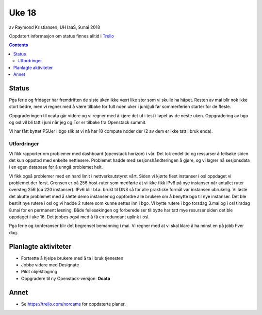 ======
Uke 18
======

av Raymond Kristiansen, UH IaaS, 9.mai 2018

Oppdatert informasjon om status finnes alltid i
`Trello <https://trello.com/norcams>`_

.. contents::

Status
======

Pga ferie og fridager har fremdriften de siste uken ikke vært like stor som
vi skulle ha håpet. Resten av mai blir nok ikke stort bedre, men vi regner
med å være tilbake for fult noen uker i juni/juli før sommerferien starter for
de fleste.

Oppgraderingen til ocata går videre og vi regner med å kjøre det ut i test i
løpet av de neste uken. Oppgradering av bgo og osl vil bli tatt i juni når jeg
og Tor er tilbake fra Openstack summit.

Vi har fått byttet PSUer i bgo slik at vi nå har 10 compute noder der (2 av dem
er ikke tatt i bruk enda).

Utfordringer
~~~~~~~~~~~~

Vi fikk rapporter om problemer med dashboard (openstack horizon) i vår. Det
tok endel tid og ressurser å feilsøke siden det kun oppstod med enkelte nettlesere.
Problemet hadde med sesjonshåndteringen å gjøre, og vi lagrer nå sesjonsdata i
en egen database for å unngå problemet helt.

Vi fikk også problemer med en hard limit i nettverksutstyret vårt. Siden vi
kjørte flest instanser i osl oppdaget vi problemet der først. Grensen er på 256
host-ruter som medførte at vi ikke fikk IPv6 på nye instanser når antallet
ruter oversteg 256 (ca 220 instanser). IPv6 blir bl.a. brukt til DNS så for
alle praktiske formål var instansen ubrukelig. Vi løste det akutte problemet
med å slette demo instanser og oppfordre alle brukere om å benytte bgo til nye
instanser. Det ble bestilt nye rutere i osl og vi hadde 2 rutere som kunne settes
inn i bgo. Vi bytte rutere i bgo torsdag 3.mai og i osl tirsdag 8.mai for en
permanent løsning. Både feilesøkingen og forberedelser til bytte har tatt mye
resurser siden det ble oppdaget i uke 16. Det jobbes også med å få en redundant
uplink i osl.

Pga ferie og konferanser blir det begrenset bemanning i mai. Vi regner med at
vi skal klare å ha minst en på jobb hver dag.

Planlagte aktiviteter
=====================

- Fortsette å hjelpe brukere med å ta i bruk tjenesten
- Jobbe videre med Designate
- Pilot objektlagring
- Oppgradere til ny Openstack-versjon: **Ocata**

Annet
=====

- Se https://trello.com/norcams for oppdaterte planer.
